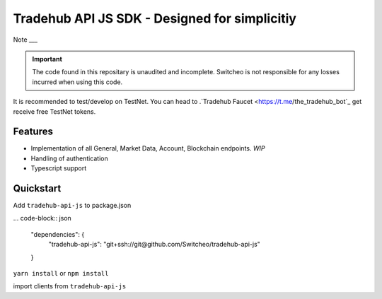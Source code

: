 ================================
Tradehub API JS SDK - Designed for simplicitiy
================================

Note
___

.. important:: The code found in this repositary is unaudited and incomplete. Switcheo is not responsible for any losses incurred when using this code.

It is recommended to test/develop on TestNet. You can head to .`Tradehub Faucet <https://t.me/the_tradehub_bot`_  get receive free TestNet tokens.

Features
--------

- Implementation of all General, Market Data, Account, Blockchain endpoints. *WIP*
- Handling of authentication
- Typescript support

Quickstart
-----------

Add ``tradehub-api-js`` to package.json

... code-block:: json

  "dependencies": {
    "tradehub-api-js": "git+ssh://git@github.com/Switcheo/tradehub-api-js"
  }

``yarn install`` or ``npm install``

import clients from ``tradehub-api-js``

.. code-block:: javascript
  const { WalletClient, RestClient, WsClient } = require('tradehub-api-js')

  const network = 'TESTNET'

  async function run() {
    const wallet = await WalletClient.connectMnemonic(process.env.MNEMONICS, network)
    const rest = new RestClient({ wallet, network })
    const ws = new WsClient(network)
  }

  run()
